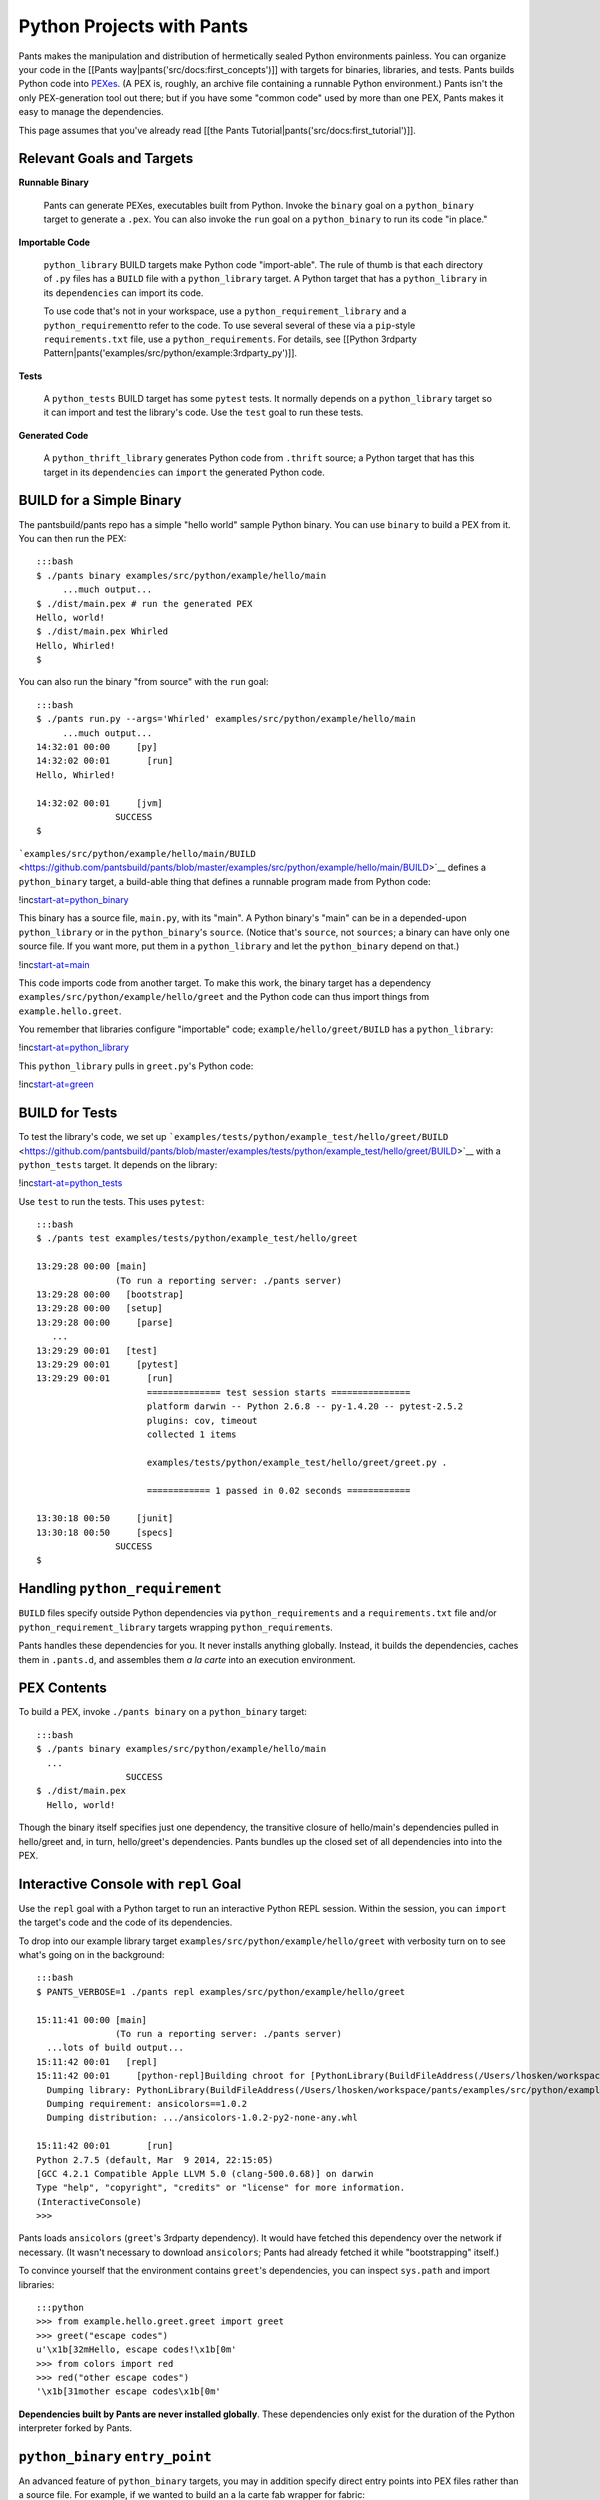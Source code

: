 Python Projects with Pants
==========================

Pants makes the manipulation and distribution of hermetically sealed
Python environments painless. You can organize your code in the [[Pants
way\|pants('src/docs:first\_concepts')]] with targets for binaries,
libraries, and tests. Pants builds Python code into
`PEXes <https://github.com/pantsbuild/pex/blob/master/docs/whatispex.rst>`__.
(A PEX is, roughly, an archive file containing a runnable Python
environment.) Pants isn't the only PEX-generation tool out there; but if
you have some "common code" used by more than one PEX, Pants makes it
easy to manage the dependencies.

This page assumes that you've already read [[the Pants
Tutorial\|pants('src/docs:first\_tutorial')]].

Relevant Goals and Targets
--------------------------

**Runnable Binary**

    Pants can generate PEXes, executables built from Python. Invoke the
    \ ``binary``\  goal on a \ ``python_binary``\  target to generate a
    ``.pex``. You can also invoke the \ ``run``\  goal on a
    ``python_binary`` to run its code "in place."

**Importable Code**

    \ ``python_library``\  BUILD targets make Python code "import-able".
    The rule of thumb is that each directory of ``.py`` files has a
    ``BUILD`` file with a ``python_library`` target. A Python target
    that has a ``python_library`` in its ``dependencies`` can import its
    code.

    To use code that's not in your workspace, use a
    \ ``python_requirement_library``\  and a \ ``python_requirement``\ 
    to refer to the code. To use several several of these via a
    ``pip``-style ``requirements.txt`` file, use a
    \ ``python_requirements``\ . For details, see [[Python 3rdparty
    Pattern\|pants('examples/src/python/example:3rdparty\_py')]].

**Tests**

    A \ ``python_tests``\  BUILD target has some ``pytest`` tests. It
    normally depends on a ``python_library`` target so it can import and
    test the library's code. Use the \ ``test``\  goal to run these
    tests.

**Generated Code**

    A \ ``python_thrift_library``\  generates Python code from
    ``.thrift`` source; a Python target that has this target in its
    ``dependencies`` can ``import`` the generated Python code.

BUILD for a Simple Binary
-------------------------

The pantsbuild/pants repo has a simple "hello world" sample Python
binary. You can use ``binary`` to build a PEX from it. You can then run
the PEX:

::

    :::bash
    $ ./pants binary examples/src/python/example/hello/main
         ...much output...
    $ ./dist/main.pex # run the generated PEX
    Hello, world!
    $ ./dist/main.pex Whirled
    Hello, Whirled!
    $

You can also run the binary "from source" with the ``run`` goal:

::

    :::bash
    $ ./pants run.py --args='Whirled' examples/src/python/example/hello/main
         ...much output...
    14:32:01 00:00     [py]
    14:32:02 00:01       [run]
    Hello, Whirled!

    14:32:02 00:01     [jvm]
                   SUCCESS
    $

```examples/src/python/example/hello/main/BUILD`` <https://github.com/pantsbuild/pants/blob/master/examples/src/python/example/hello/main/BUILD>`__
defines a ``python_binary`` target, a build-able thing that defines a
runnable program made from Python code:

!inc\ `start-at=python\_binary <hello/main/BUILD>`__

This binary has a source file, ``main.py``, with its "main". A Python
binary's "main" can be in a depended-upon ``python_library`` or in the
``python_binary``'s ``source``. (Notice that's ``source``, not
``sources``; a binary can have only one source file. If you want more,
put them in a ``python_library`` and let the ``python_binary`` depend on
that.)

!inc\ `start-at=main <hello/main/main.py>`__

This code imports code from another target. To make this work, the
binary target has a dependency
``examples/src/python/example/hello/greet`` and the Python code can thus
import things from ``example.hello.greet``.

You remember that libraries configure "importable" code;
``example/hello/greet/BUILD`` has a ``python_library``:

!inc\ `start-at=python\_library <hello/greet/BUILD>`__

This ``python_library`` pulls in ``greet.py``'s Python code:

!inc\ `start-at=green <hello/greet/greet.py>`__

BUILD for Tests
---------------

To test the library's code, we set up
```examples/tests/python/example_test/hello/greet/BUILD`` <https://github.com/pantsbuild/pants/blob/master/examples/tests/python/example_test/hello/greet/BUILD>`__
with a ``python_tests`` target. It depends on the library:

!inc\ `start-at=python\_tests <../../../tests/python/example_test/hello/greet/BUILD>`__

Use ``test`` to run the tests. This uses ``pytest``:

::

    :::bash
    $ ./pants test examples/tests/python/example_test/hello/greet

    13:29:28 00:00 [main]
                   (To run a reporting server: ./pants server)
    13:29:28 00:00   [bootstrap]
    13:29:28 00:00   [setup]
    13:29:28 00:00     [parse]
       ...
    13:29:29 00:01   [test]
    13:29:29 00:01     [pytest]
    13:29:29 00:01       [run]
                         ============== test session starts ===============
                         platform darwin -- Python 2.6.8 -- py-1.4.20 -- pytest-2.5.2
                         plugins: cov, timeout
                         collected 1 items

                         examples/tests/python/example_test/hello/greet/greet.py .

                         ============ 1 passed in 0.02 seconds ============

    13:30:18 00:50     [junit]
    13:30:18 00:50     [specs]
                   SUCCESS
    $

Handling ``python_requirement``
-------------------------------

``BUILD`` files specify outside Python dependencies via
\ ``python_requirements``\  and a ``requirements.txt`` file and/or
\ ``python_requirement_library``\  targets wrapping
\ ``python_requirement``\ s.

Pants handles these dependencies for you. It never installs anything
globally. Instead, it builds the dependencies, caches them in
``.pants.d``, and assembles them *a la carte* into an execution
environment.

PEX Contents
------------

To build a PEX, invoke ``./pants binary`` on a ``python_binary`` target:

::

    :::bash
    $ ./pants binary examples/src/python/example/hello/main
      ...
                     SUCCESS
    $ ./dist/main.pex
      Hello, world!

Though the binary itself specifies just one dependency, the transitive
closure of hello/main's dependencies pulled in hello/greet and, in turn,
hello/greet's dependencies. Pants bundles up the closed set of all
dependencies into into the PEX.

Interactive Console with ``repl`` Goal
--------------------------------------

Use the \ ``repl``\  goal with a Python target to run an interactive
Python REPL session. Within the session, you can ``import`` the target's
code and the code of its dependencies.

To drop into our example library target
``examples/src/python/example/hello/greet`` with verbosity turn on to
see what's going on in the background:

::

    :::bash
    $ PANTS_VERBOSE=1 ./pants repl examples/src/python/example/hello/greet

    15:11:41 00:00 [main]
                   (To run a reporting server: ./pants server)
      ...lots of build output...
    15:11:42 00:01   [repl]
    15:11:42 00:01     [python-repl]Building chroot for [PythonLibrary(BuildFileAddress(/Users/lhosken/workspace/pants/examples/src/python/example/hello/greet/BUILD, greet))]:
      Dumping library: PythonLibrary(BuildFileAddress(/Users/lhosken/workspace/pants/examples/src/python/example/hello/greet/BUILD, greet))
      Dumping requirement: ansicolors==1.0.2
      Dumping distribution: .../ansicolors-1.0.2-py2-none-any.whl

    15:11:42 00:01       [run]
    Python 2.7.5 (default, Mar  9 2014, 22:15:05) 
    [GCC 4.2.1 Compatible Apple LLVM 5.0 (clang-500.0.68)] on darwin
    Type "help", "copyright", "credits" or "license" for more information.
    (InteractiveConsole)
    >>>

Pants loads ``ansicolors`` (``greet``'s 3rdparty dependency). It would
have fetched this dependency over the network if necessary. (It wasn't
necessary to download ``ansicolors``; Pants had already fetched it while
"bootstrapping" itself.)

To convince yourself that the environment contains ``greet``'s
dependencies, you can inspect ``sys.path`` and import libraries:

::

    :::python
    >>> from example.hello.greet.greet import greet
    >>> greet("escape codes")
    u'\x1b[32mHello, escape codes!\x1b[0m'
    >>> from colors import red
    >>> red("other escape codes")
    '\x1b[31mother escape codes\x1b[0m'

**Dependencies built by Pants are never installed globally**. These
dependencies only exist for the duration of the Python interpreter
forked by Pants.

``python_binary`` ``entry_point``
---------------------------------

An advanced feature of ``python_binary`` targets, you may in addition
specify direct entry points into PEX files rather than a source file.
For example, if we wanted to build an a la carte fab wrapper for fabric:

::

    :::python
    python_binary(name = "fab",
      entry_point = "fabric.main:main",
      dependencies = [
        "3rdparty/python:fabric",
      ]
    )

We build:

::

    :::bash
    $ ./pants src/python/fabwrap:fab
    ...
    Wrote /private/tmp/wickman-pants/dist/fab.pex

And now dist/fab.pex behaves like a standalone fab binary:

::

    :::bash
    $ dist/fab.pex -h
    Usage: fab [options] <command>[:arg1,arg2=val2,host=foo,hosts='h1;h2',...] ...

    Options:
      -h, --help            show this help message and exit
      -d NAME, --display=NAME
                            print detailed info about command NAME
      -F FORMAT, --list-format=FORMAT
                            formats --list, choices: short, normal, nested
      -l, --list            print list of possible commands and exit
      --set=KEY=VALUE,...   comma separated KEY=VALUE pairs to set Fab env vars
      --shortlist           alias for -F short --list
      -V, --version         show program's version number and exit
      -a, --no_agent        don't use the running SSH agent
      -A, --forward-agent   forward local agent to remote end
      --abort-on-prompts    abort instead of prompting (for password, host, etc)
      ...

More About Python Tests
-----------------------

Pants runs Python tests with ``pytest``. You can pass CLI options to
``pytest`` with ``test.pytest --options``. For example, to only run
tests whose names contain ``req``, you could run:

::

    :::bash
    $ ./pants test.pytest --options='-k req' examples/tests/python/example_test/hello/greet
    ...
                     ============== test session starts ===============
                     platform darwin -- Python 2.6.8 -- py-1.4.20 -- pytest-2.5.2
                     plugins: cov, timeout
                     collected 2 items

                     ========= 2 tests deselected by '-kfoo' ==========
                     ========== 2 deselected in 0.01 seconds ==========

    13:34:28 00:02     [junit]
    13:34:28 00:02     [specs]
               SUCCESS

You can pass CLI options to ``pytest`` via passthrough parameters if
``test.pytest`` is the last goal and task on your command line. E.g., to
run only tests whose names contain ``req`` via passthrough parameters:

::

    :::bash
    $ ./pants test.pytest examples/tests/python/example_test/hello/greet -- -k req
       ...lots of build output...
    10:43:04 00:01   [test]
    10:43:04 00:01     [run_prep_command]
    10:43:04 00:01       [prep_command]
    10:43:04 00:01     [pytest]
    10:43:04 00:01       [run]
                         ============== test session starts ===============
                         platform darwin -- Python 2.7.5 -- py-1.4.26 -- pytest-2.6.4
                         plugins: cov, timeout
                         collected 2 items 
                         
                         examples/tests/python/example_test/hello/greet/greet.py .
                         
                         ========= 1 tests deselected by '-kreq' ==========
                         ===== 1 passed, 1 deselected in 0.05 seconds =====
                         
    10:43:05 00:02     [junit]
    10:43:05 00:02     [specs]
                   SUCCESS

...and to "unsilence" py.test (not suppress stderr and stdout), pass
``-- -s``:

::

    :::bash
    $ ./pants test.pytest examples/tests/python/example_test/hello/greet -- -s

...and to remind yourself of py.test's help:

::

    :::bash
    $ ./pants test.pytest examples/tests/python/example_test/hello/greet -- -h

Code Coverage
~~~~~~~~~~~~~

To get code coverage data, set the ``--coverage`` flag in
``test.pytest`` scope. If you haven't configured coverage data, it
doesn't do much:

::

    :::bash
    $ ./pants test.pytest --coverage=1 examples/tests/python/example_test/hello/greet:greet
        ...lots of build output...
                         ============ 2 passed in 0.23 seconds ============
                         Name    Stmts   Miss  Cover
                         ---------------------------
                         No data to report.

    14:30:36 00:04     [junit]
    14:30:36 00:04     [specs]

This uses the ``python_tests.coverage`` target attribute to determine
what modules to measure coverage against for each ``python_tests``
target run. If the attribute is not present it's assumed the coverage
should be measured over the same packages that house the test target's
sources. This heuristic only works with parallel source and test package
structures and reliance upon it is discouraged.

There are 2 alternatives to specifying coverage attributes on all
``python_tests`` targets, but both override any existing coverage
attributes in-play to form a global coverage specification for the test
run.

``--coverage=modules:[module1](,...,[moduleN])`` allows specification of
package or module names to track coverage against. For example:

::

    :::bash
    $ ./pants test.pytest --coverage=modules:example.hello.greet,example.hello.main examples/tests/python/example_test/hello/greet:greet
        ...lots of build output...
                     ============ 2 passed in 0.22 seconds ============
                     Name                                               Stmts   Miss Branch BrMiss  Cover
                     ------------------------------------------------------------------------------------
                     examples/src/python/example/hello/greet/__init__       0      0      0      0   100%
                     examples/src/python/example/hello/greet/greet          4      0      0      0   100%
                     ------------------------------------------------------------------------------------
                     TOTAL                                                  4      0      0      0   100%

This measures coverage against all python code in
``example.hello.greet`` and ``example.hello.main``. It ignores
``python_library`` ``coverage=...`` attributes.

Similarly, a set of base paths can be specified containing the code for
coverage to be measured over:

::

    :::bash
    $ ./pants test.pytest --coverage=paths:example/hello examples/tests/python/example_test/hello/greet:greet
        ...lots of build output...
                     ============ 2 passed in 0.23 seconds ============
                     Name                                               Stmts   Miss Branch BrMiss  Cover
                     ------------------------------------------------------------------------------------
                     examples/src/python/example/hello/__init__             0      0      0      0   100%
                     examples/src/python/example/hello/greet/__init__       0      0      0      0   100%
                     examples/src/python/example/hello/greet/greet          4      0      0      0   100%
                     ------------------------------------------------------------------------------------
                     TOTAL                                                  4      0      0      0   100%

Paths are relative to the source root housing the python code; for this
example, ``examples/src/python``.

Interactive Debugging on Test Failure
~~~~~~~~~~~~~~~~~~~~~~~~~~~~~~~~~~~~~

You can invoke the Python debugger on a test failure by leaving out the
``test`` and passing ``--pdb``. This can be useful for inspecting the
state of objects especially if you are mocking interfaces.

Building a ``setup.py`` Distutils Package
-----------------------------------------

You can build Distutils packages from ``python_library`` targets.

To make a ``python_library`` "setup-able", give it a ``provides``
parameter; this parameter's value should be a \ ``setup_py``\  call;
this call's parameters will be passed to the ``setup`` function.

::

    :::python
    python_library(
      name='test_infra',
      dependencies=[
        'tests/python/pants_test:base_test',
        ...
      ],
      provides=setup_py(
        name='pantsbuild.pants.testinfra',
        version='0.0.24',
        description='Test support for writing pants plugins.',
        long_description=read_contents('ABOUT.rst') + read_contents('CHANGELOG.rst'),
        url='https://github.com/pantsbuild/pants',
        license='Apache License, Version 2.0',
        zip_safe=True,
        namespace_packages=['pants_test'],
        classifiers=[
          'Intended Audience :: Developers',
          'License :: OSI Approved :: Apache Software License',
          'Operating System :: MacOS :: MacOS X',
          'Operating System :: POSIX :: Linux',
          'Programming Language :: Python',
          'Topic :: Software Development :: Build Tools',
          'Topic :: Software Development :: Testing',
        ]
      )
    )

The \ ``setup-py``\  goal builds a package from such a target:

::

    :::bash
    $ ./pants setup-py src/python/pants:test_infra
    10:23:06 00:00 [main]
                   (To run a reporting server: ./pants server)
    10:23:07 00:01   [bootstrap]
    10:23:07 00:01   [setup]
    10:23:07 00:01     [parse]
                   Executing tasks in goals: setup-py
    10:23:07 00:01   [setup-py]
    10:23:07 00:01     [setup-py]
                       Running packager against /Users/you/workspace/pants/dist/pantsbuild.pants.testinfra-0.0.24
                       Writing /Users/you/workspace/pants/dist/pantsbuild.pants.testinfra-0.0.24.tar.gz
                   SUCCESS

Manipulating PEX behavior with environment variables
----------------------------------------------------

You can alter a PEX file's behavior during invocation by setting some
environment variables.

``PEX_INTERPRETER=1``
~~~~~~~~~~~~~~~~~~~~~

If you have a PEX file with a prescribed executable source or
``entry_point``, you can still drop into an interpreter with the
environment bootstrapped. Set ``PEX_INTERPRETER=1`` in your environment,
and the PEX bootstrapper skips any execution and instead launches an
interactive interpreter session.

``PEX_VERBOSE=1``
~~~~~~~~~~~~~~~~~

If your environment is failing to bootstrap or simply bootstrapping very
slowly, it can be useful to set ``PEX_VERBOSE=1`` in your environment to
get debugging output printed to the console. Debugging output includes:

1. Fetched dependencies
2. Built dependencies
3. Activated dependencies
4. Packages scrubbed out of sys.path
5. The sys.path used to launch the interpreter

``PEX_MODULE=entry_point``
~~~~~~~~~~~~~~~~~~~~~~~~~~

If you have a PEX file without a prescribed entry point, or want to
change the ``entry_point`` for a single invocation, you can set
``PEX_MODULE=entry_point`` using the same format as described in the
\ ``python_binary``\  Pants target.

This can be useful for bundling up some packages together and using that
single file to execute scripts from each of them.

Another common pattern is to link pytest into your PEX file, and run
``PEX_MODULE=pytest my_pex.pex tests/*.py`` to run your test suite in
its isolated environment.

``PEX_COVERAGE``
~~~~~~~~~~~~~~~~

There is nascent support for performing code coverage within PEX files
by setting ``PEX_COVERAGE=<suffix>``. By default the coverage files will
be written into the current working directory with the file pattern
``.coverage.<suffix>``. This requires that the coverage Python module
has been linked into your PEX.

You can then combine the coverage files by running
``PEX_MODULE=coverage`` ``my_pex.pex`` ``.coverage.suffix*`` and run a
report using ``PEX_MODULE=coverage`` ``my_pex.pex`` report. Since PEX
files are just zip files, coverage is able to understand and extract
source and line numbers from them in order to produce coverage reports.

